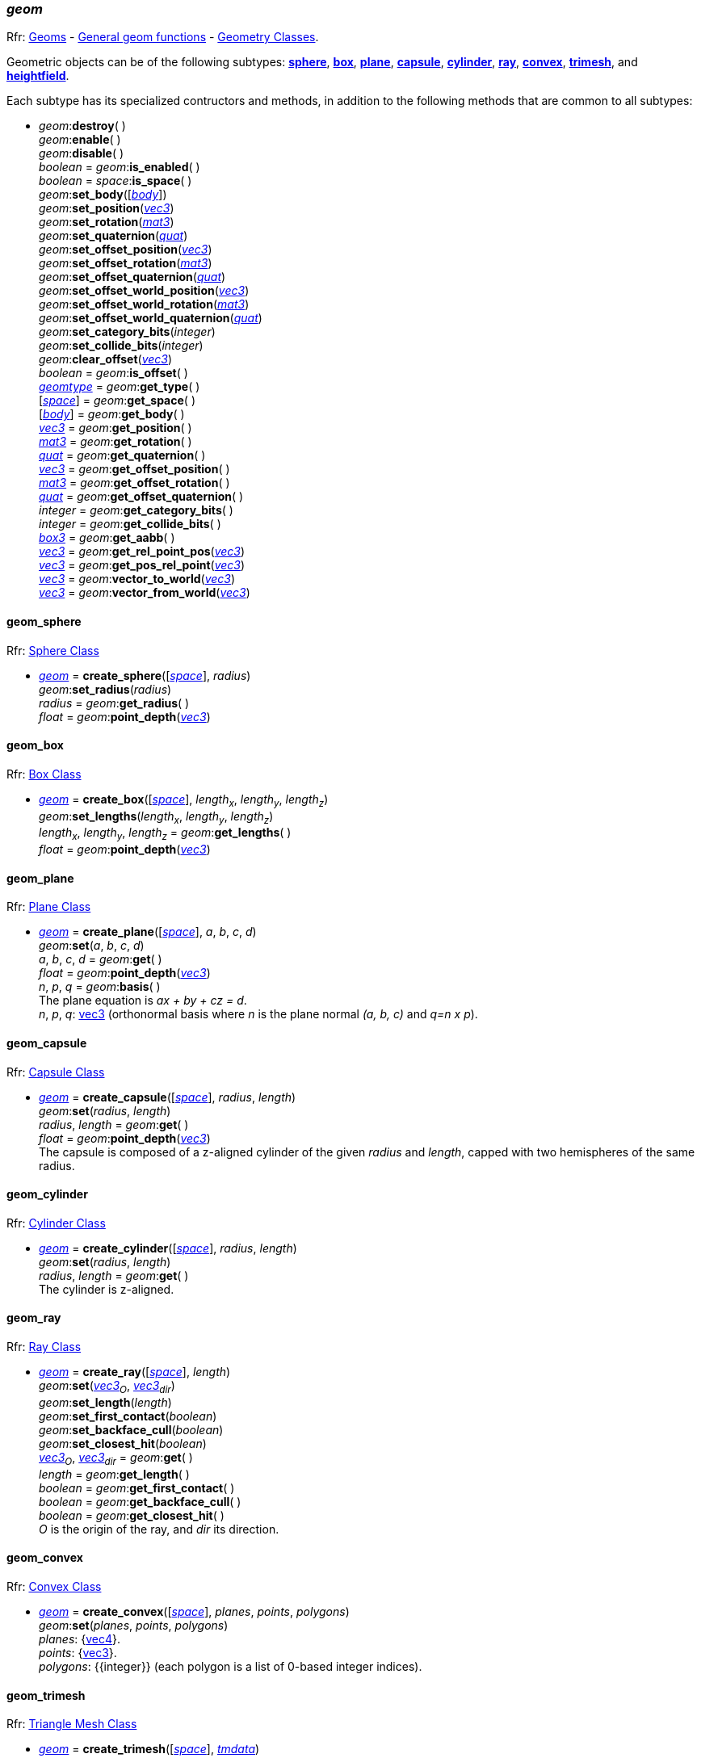 
[[geom]]
=== _geom_

[small]#Rfr: 
http://ode.org/wiki/index.php?title=Manual#Geoms[Geoms] -
http://ode.org/wiki/index.php?title=Manual#General_geom_functions[General geom functions] - 
http://ode.org/wiki/index.php?title=Manual#Geometry_Classes[Geometry Classes].#

[[create_geom]]
Geometric objects can be of the following subtypes:
<<geom_sphere, *sphere*>>,
<<geom_box, *box*>>,
<<geom_plane, *plane*>>,
<<geom_capsule, *capsule*>>,
<<geom_cylinder, *cylinder*>>,
<<geom_ray, *ray*>>,
<<geom_convex, *convex*>>,
<<geom_trimesh, *trimesh*>>, and
<<geom_heightfield, *heightfield*>>.

Each subtype has its specialized contructors and methods, in addition to the following methods that are common to all subtypes:

[[geom_destroy]]
* _geom_++:++*destroy*( ) +
_geom_++:++*enable*( ) +
_geom_++:++*disable*( ) +
_boolean_ = _geom_++:++*is_enabled*( ) +
_boolean_ = _space_++:++*is_space*( ) +
_geom_++:++*set_body*([<<body, _body_>>]) +
_geom_++:++*set_position*(<<vec3, _vec3_>>) +
_geom_++:++*set_rotation*(<<mat3, _mat3_>>) +
_geom_++:++*set_quaternion*(<<quat, _quat_>>) +
_geom_++:++*set_offset_position*(<<vec3, _vec3_>>) +
_geom_++:++*set_offset_rotation*(<<mat3, _mat3_>>) +
_geom_++:++*set_offset_quaternion*(<<quat, _quat_>>) +
_geom_++:++*set_offset_world_position*(<<vec3, _vec3_>>) +
_geom_++:++*set_offset_world_rotation*(<<mat3, _mat3_>>) +
_geom_++:++*set_offset_world_quaternion*(<<quat, _quat_>>) +
_geom_++:++*set_category_bits*(_integer_) +
_geom_++:++*set_collide_bits*(_integer_) +
_geom_++:++*clear_offset*(<<vec3, _vec3_>>) +
_boolean_ = _geom_++:++*is_offset*( ) +
<<geomtype, _geomtype_>> = _geom_++:++*get_type*( ) +
[<<space, _space_>>] = _geom_++:++*get_space*( ) +
[<<body, _body_>>] = _geom_++:++*get_body*( ) +
<<vec3, _vec3_>> = _geom_++:++*get_position*( ) +
<<mat3, _mat3_>> = _geom_++:++*get_rotation*( ) +
<<quat, _quat_>> = _geom_++:++*get_quaternion*( ) +
<<vec3, _vec3_>> = _geom_++:++*get_offset_position*( ) +
<<mat3, _mat3_>> = _geom_++:++*get_offset_rotation*( ) +
<<quat, _quat_>> = _geom_++:++*get_offset_quaternion*( ) +
_integer_ = _geom_++:++*get_category_bits*( ) +
_integer_ = _geom_++:++*get_collide_bits*( ) +
<<box3, _box3_>> = _geom_++:++*get_aabb*( ) +
<<vec3, _vec3_>> = _geom_++:++*get_rel_point_pos*(<<vec3, _vec3_>>) +
<<vec3, _vec3_>> = _geom_++:++*get_pos_rel_point*(<<vec3, _vec3_>>) +
<<vec3, _vec3_>> = _geom_++:++*vector_to_world*(<<vec3, _vec3_>>) +
<<vec3, _vec3_>> = _geom_++:++*vector_from_world*(<<vec3, _vec3_>>) +

[[geom_sphere]]
==== geom_sphere

[small]#Rfr: http://ode.org/wiki/index.php?title=Manual#Sphere_Class[Sphere Class]# 

* <<geom, _geom_>> = *create_sphere*([<<space, _space_>>], _radius_) +
_geom_++:++*set_radius*(_radius_) +
_radius_ = _geom_++:++*get_radius*( ) +
_float_ = _geom_++:++*point_depth*(<<vec3, _vec3_>>)

[[geom_box]]
==== geom_box

[small]#Rfr: http://ode.org/wiki/index.php?title=Manual#Box_Class[Box Class]# 

* <<geom, _geom_>> = *create_box*([<<space, _space_>>], _length~x~_, _length~y~_, _length~z~_) +
_geom_++:++*set_lengths*(_length~x~_, _length~y~_, _length~z~_) +
_length~x~_, _length~y~_, _length~z~_ = _geom_++:++*get_lengths*( ) +
_float_ = _geom_++:++*point_depth*(<<vec3, _vec3_>>)

[[geom_plane]]
==== geom_plane

[small]#Rfr: http://ode.org/wiki/index.php?title=Manual#Plane_Class[Plane Class]# 

* <<geom, _geom_>> = *create_plane*([<<space, _space_>>], _a_, _b_, _c_, _d_) +
_geom_++:++*set*(_a_, _b_, _c_, _d_) +
_a_, _b_, _c_, _d_ = _geom_++:++*get*( ) +
_float_ = _geom_++:++*point_depth*(<<vec3, _vec3_>>) +
_n_, _p_, _q_ = _geom_++:++*basis*( ) +
[small]#The plane equation is _ax + by + cz = d_. +
_n_, _p_, _q_: <<vec3, vec3>> (orthonormal basis where _n_ is the plane normal _(a, b, c)_ and _q=n x p_).#

[[geom_capsule]]
==== geom_capsule

[small]#Rfr: http://ode.org/wiki/index.php?title=Manual#Capsule_Class[Capsule Class]# 

* <<geom, _geom_>> = *create_capsule*([<<space, _space_>>], _radius_, _length_) +
_geom_++:++*set*(_radius_, _length_) +
_radius_, _length_ = _geom_++:++*get*( ) +
_float_ = _geom_++:++*point_depth*(<<vec3, _vec3_>>) +
[small]#The capsule is composed of a z-aligned cylinder of the given _radius_ and _length_, capped with two hemispheres of the same radius.#

[[geom_cylinder]]
==== geom_cylinder

[small]#Rfr: http://ode.org/wiki/index.php?title=Manual#Cylinder_Class[Cylinder Class]# 

* <<geom, _geom_>> = *create_cylinder*([<<space, _space_>>], _radius_, _length_) +
_geom_++:++*set*(_radius_, _length_) +
_radius_, _length_ = _geom_++:++*get*( ) +
[small]#The cylinder is z-aligned.#

[[geom_ray]]
==== geom_ray

[small]#Rfr: http://ode.org/wiki/index.php?title=Manual#Ray_Class[Ray Class]# 

* <<geom, _geom_>> = *create_ray*([<<space, _space_>>], _length_) +
_geom_++:++*set*(_<<vec3, vec3>>~O~_, _<<vec3, vec3>>~dir~_) +
_geom_++:++*set_length*(_length_) +
_geom_++:++*set_first_contact*(_boolean_) +
_geom_++:++*set_backface_cull*(_boolean_) +
_geom_++:++*set_closest_hit*(_boolean_) +
_<<vec3, vec3>>~O~_, _<<vec3, vec3>>~dir~_ = _geom_++:++*get*( ) +
_length_ = _geom_++:++*get_length*( ) +
_boolean_ = _geom_++:++*get_first_contact*( ) +
_boolean_ = _geom_++:++*get_backface_cull*( ) +
_boolean_ = _geom_++:++*get_closest_hit*( ) +
[small]#_O_ is the origin of the ray, and _dir_ its direction.#

[[geom_convex]]
==== geom_convex

[small]#Rfr: http://ode.org/wiki/index.php?title=Manual#Convex_Class[Convex Class]# 

* <<geom, _geom_>> = *create_convex*([<<space, _space_>>], _planes_, _points_, _polygons_) +
_geom_++:++*set*(_planes_, _points_, _polygons_) +
[small]#_planes_: {<<vec4, vec4>>}. +
_points_: {<<vec3, vec3>>}. +
_polygons_: {{integer}} (each polygon is a list of 0-based integer indices).#

[[geom_trimesh]]
==== geom_trimesh

[small]#Rfr: http://ode.org/wiki/index.php?title=Manual#Triangle_Mesh_Class[Triangle Mesh Class]# 

* <<geom, _geom_>> = *create_trimesh*([<<space, _space_>>], <<tmdata, _tmdata_>>) +
_geom_++:++*set_data*(<<tmdata, _tmdata_>>) +
_geom_++:++*set_last_transform*(<<mat4, _mat4_>>) +
<<tmdata, _tmdata_>> = _geom_++:++*get_data*( ) +
<<mat4, _mat4_>> = _geom_++:++*get_last_transform*( ) +
_integer_ = _geom_++:++*get_triangle_count*( ) +
<<vec3, _vec3_>> = _geom_++:++*get_triangle*(_index_) +
<<vec3, _vec3_>> = _geom_++:++*get_point*(_index_, _float~u~_, _float~v~_) +
[small]#_index_: integer, 0-based index.#

[[tmdata]]
The purpose of _tmdata_ objects, described here, is to hold vertex data for triangle meshes.

* _tmdata_ = *create_tmdata*(_ptype_, _positions_, _indices_) +
[small]#Create a new _tmdata_ object. +
_ptype_: '_float_'|'_double_'. +
_positions_: binary string (packed vertex positions, _length = 3 * <<sizeof, sizeof>>(ptype) * numvertices_). +
_indices_: binary string (packed element indices, _length = 3 * <<sizeof, sizeof>>('uint') * numtriangles_). +
(Rfr: dTriMeshDataID)#

* _tmdata_++:++*destroy*( ) +
_tmdata_++:++*update*( ) +
_tmdata_++:++*preprocess*([_build_concave_edges_], [_build_face_angles_]) +
[small]#_build_concave_edges_, _build_face_angles_: boolean.#

[[geom_heightfield]]
==== geom_heightfield

[small]#Rfr: http://ode.org/wiki/index.php?title=Manual#Heightfield_Class[Heightfield Class]# 

* <<geom, _geom_>> = *create_heightfield*([<<space, _space_>>], <<hfdata, _hfdata_>>, _placeable_) +
_geom_++:++*set_data*(<<hfdata, _hfdata_>>) +
<<hfdata, _hfdata_>> = _geom_++:++*get_data*( ) +
[small]#_placeable_: boolean.#

[[hfdata]]
The purpose of _hfdata_ objects, described here, is to hold or generate heightfield data.

* _hfdata_ = *create_hfdata*(_datatype_, _data_, _width_, _depth_, _nw_, _nd_, _scale_, _offset_, _thickness_, _wrap_) +
_hfdata_ = *create_hfdata_with_callback*(_func_, _width_, _depth_, _nw_, _nd_, _scale_, _offset_, _thickness_, _wrap_) +
[small]#Create a new _hfdata_ object. +
_datatype_: '_uchar_' | '_short_' | '_float_' | '_double_'. +
_data_: binary string (packed height samples, length = _nw_ * _nd_ * <<sizeof, sizeof>>(_datatype_)). +
_width_, _height_: float (dimensions of the heightfield, in world units). +
_nw_, _nd_: integer (dimensions of the heightfield, in samples). +
_scale_, _offset_: float (vertical scale and offset to apply to the raw height data). +
_thickness_: float (thickness of an AABB added below the lowest point). +
_wrap_: boolean (true to tile the heightfield infinitely). +
The second version, instead of passing predefined data, specifies a callback (_func_) 
which is invoked during the simulation as *double=func(hfdata, x, z)* and is expected
to compute and return the height value for the point at integer coordinates _(x, z)_, where _x_ is along the width and _z_ is along the height. +
(Rfr: dGeomHeightfieldDataBuild, dGeomHeightfieldDataBuildCallback).#

* _hfdata_++:++*destroy*( ) +
_hfdata_++:++*set_bounds*(_minheight_, _maxheight_) +
[small]#_minheight_, _maxheight_: double.#

